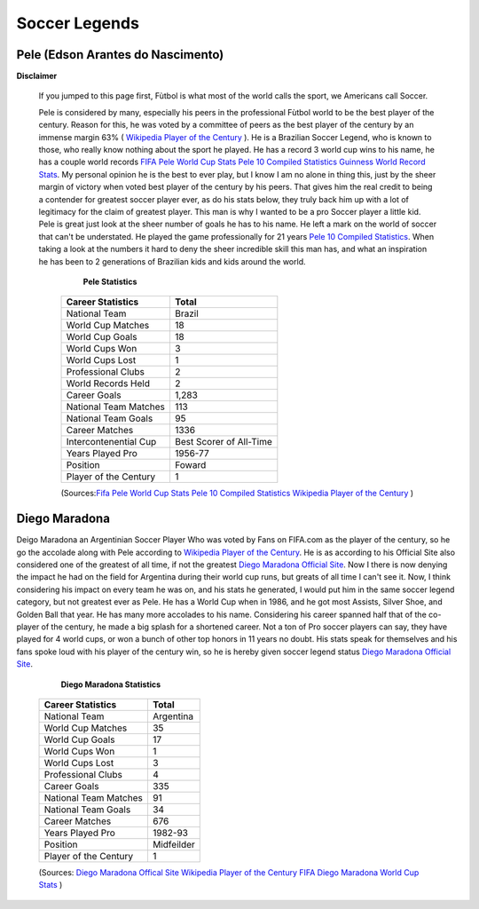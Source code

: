==============
Soccer Legends 
==============


**Pele (Edson Arantes do Nascimento)**
--------------------------------------
**Disclaimer**

		If you jumped to this page first, Fùtbol is what most of the world calls the sport, we Americans call Soccer.


	  	Pele is considered by many, especially his peers in the professional Fùtbol world to be the best player of the century. Reason for this, he was voted by a committee of peers as the best player of the century by an immense margin 63% ( `Wikipedia Player of the Century <https://en.wikipedia.org/wiki/ FIFA_Player_of_the_Century>`_ ). He is a Brazilian Soccer Legend, who is known to those, who really know nothing about the sport he played. He has a record 3 world cup wins to his name, he has a couple world records `FIFA Pele World Cup Stats <http://www.fifa.com/fifa-tournaments/players-coaches/people=63869>`_ `Pele 10 Compiled Statistics <http://www.pele-10.com/pele-statistics.html>`_ `Guinness World Record Stats <http://guinnessworldrecords.com/world-records/most-career-goals-(football)>`_. My personal opinion he is the best to ever play, but I know I am no alone in thing this, just by the sheer margin of victory when voted best player of the century by his peers. That gives him the real credit to being a contender for greatest soccer player ever, as do his stats below, they truly back him up with a lot of legitimacy for the claim of greatest player. This man is why I wanted to be a pro Soccer player a little kid. Pele is great just look at the sheer number of goals he has to his name. He left a mark on the world of soccer that can't be understated. He played the game professionally for 21 years `Pele 10 Compiled Statistics <http://www.pele-10.com/pele-statistics.html>`_. When taking a look at the numbers it hard to deny the sheer incredible skill this man has, and what an inspiration he has been to 2 generations of Brazilian kids and kids around the world.


	  														**Pele Statistics**

											   +-----------------------+-----------------------+
											   | Career Statistics     | Total                 |
											   +=======================+=======================+
											   |National Team          |Brazil                 |
											   +-----------------------+-----------------------+
											   | World Cup Matches     |18                     |                       
											   +-----------------------+-----------------------+
											   |World Cup Goals        |18              	   |                      
											   +-----------------------+-----------------------+
											   |World Cups Won         |3                      |
   											   +-----------------------+-----------------------+
   											   |World Cups Lost        |1                      |
   											   +-----------------------+-----------------------+
											   |Professional Clubs     |2                      |
   											   +-----------------------+-----------------------+ 
 											   |World Records Held     |2                      |
   											   +-----------------------+-----------------------+ 
   											   |Career Goals           |1,283                  |
   											   +-----------------------+-----------------------+
   											   |National Team Matches  |113                    |                      
											   +-----------------------+-----------------------+
											   |National Team Goals    |95                     |
   											   +-----------------------+-----------------------+
   											   | Career Matches        |1336                   |
   											   +-----------------------+-----------------------+
											   | Intercontenential Cup |Best Scorer of All-Time|
   											   +-----------------------+-----------------------+ 
 											   |Years Played Pro       |1956-77                |
   											   +-----------------------+-----------------------+ 
   											   | Position              |Foward                 |
   											   +-----------------------+-----------------------+
   											   |Player of the Century  |1                      |
   											   +-----------------------+-----------------------+

   											   (Sources:`Fifa Pele World Cup Stats <http://www.fifa.com/fifa-tournaments/players-coaches/people=63869>`_ `Pele 10 Compiled Statistics  <http://www.pele-10.com/pele-statistics.html>`_  `Wikipedia Player of the Century <https://en.wikipedia.org/wiki/ FIFA_Player_of_the_Century>`_  )


																								 
**Diego Maradona**
------------------	

Deigo Maradona an Argentinian Soccer Player Who was voted by Fans on FIFA.com as the player of the century, so he go the accolade along with Pele according to `Wikipedia Player of the Century <https://en.wikipedia.org/wiki/ FIFA_Player_of_the_Century>`_. He is as according to his Official Site also considered one of the greatest of all time, if not the greatest `Diego Maradona Official Site <http://www.diegomaradonagroup.com/about-me>`_.  Now I there is now denying the impact he had on the field for Argentina during their world cup runs, but greats of all time I can't see it. Now, I think considering his impact on every team he was on, and his stats he generated, I would put him in the same soccer legend category, but not greatest ever as Pele. He has a World Cup when in 1986, and he got most Assists, Silver Shoe, and Golden Ball that year. He has many more accolades to his name. Considering his career spanned half that of the co-player of the century, he made a big splash for a shortened career. Not a ton of Pro soccer players can say, they have played for 4 world cups, or won a bunch of other top honors in 11 years no doubt. His stats speak for themselves and his fans spoke loud with his player of the century win, so he is hereby given soccer legend status `Diego Maradona Official Site <http://www.diegomaradonagroup.com/about-me>`_.

												**Diego Maradona Statistics**

														
											   +-----------------------+-----------------------+
											   | Career Statistics     | Total                 |
											   +=======================+=======================+
											   |National Team          |Argentina              |
											   +-----------------------+-----------------------+
											   | World Cup Matches     |35                     |                       
											   +-----------------------+-----------------------+
											   | World Cup Goals       |17              	   |                      
											   +-----------------------+-----------------------+
											   |World Cups Won         |1                      |
   											   +-----------------------+-----------------------+
   											   |World Cups Lost        |3                      |
   											   +-----------------------+-----------------------+
											   |Professional Clubs     |4                      |
   											   +-----------------------+-----------------------+
   											   |Career Goals           |335                    |
   											   +-----------------------+-----------------------+
   											   |National Team Matches  |91                     |                      
											   +-----------------------+-----------------------+
											   |National Team Goals    |34                     |
   											   +-----------------------+-----------------------+
   											   | Career Matches        |676                    |
   											   +-----------------------+-----------------------+
   											   |Years Played Pro       |1982-93                |
   											   +-----------------------+-----------------------+
   											   |Position               |Midfeilder             |
   											   +-----------------------+-----------------------+
   											   |Player of the Century  |1                      |
   											   +-----------------------+-----------------------+

   											   (Sources: `Diego Maradona Offical Site <http://www.diegomaradonagroup.com/about-me>`_ `Wikipedia Player of the Century <https://en.wikipedia.org/wiki/ FIFA_Player_of_the_Century>`_  `FIFA Diego Maradona World Cup Stats  <http://www.fifa.com/fifa-tournaments/players-coaches/people=174732/index.html>`_ )









											 